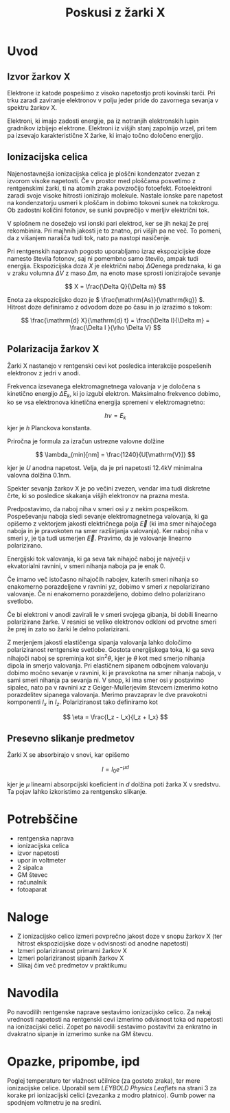 #+title: Poskusi z žarki X
#+startup: entitiespretty nil

* Uvod
** Izvor žarkov X
Elektrone iz katode pospešimo z visoko napetostjo proti kovinski tarči. Pri trku zaradi zaviranje elektronov v polju jeder pride do zavornega sevanja v spektru žarkov X.

Elektroni, ki imajo zadosti energije, pa iz notranjih elektronskih lupin gradnikov izbijejo elektrone. Elektroni iz višjih stanj zapolnijo vrzel, pri tem pa izsevajo karakteristične X žarke, ki imajo točno določeno energijo.
** Ionizacijska celica
Najenostavnejša ionizacijska celica je ploščni kondenzator zvezan z izvorom visoke napetosti. Če v prostor med ploščama posvetimo z rentgenskimi žarki, ti na atomih zraka povzročijo fotoefekt. Fotoelektroni zaradi svoje visoke hitrosti ionizirajo molekule. Nastale ionske pare napetost na kondenzatorju usmeri k ploščam in dobimo tokovni sunek na tokokrogu. Ob zadostni količini fotonov, se sunki povprečijo v merljiv električni tok.

V splošnem ne dosežejo vsi ionski pari elektrod, ker se jih nekaj že prej rekombinira. Pri majhnih jakosti je to znatno, pri višjih pa ne več. To pomeni, da z višanjem narašča tudi tok, nato pa nastopi nasičenje.

Pri rentgenskih napravah pogosto uporabljamo izraz ekspozicijske doze namesto števila fotonov, saj ni pomembno samo število, ampak tudi energija. Ekspozicijska doza \(  X \) je električni naboj \(  \Delta Q \)enega predznaka, ki ga v zraku volumna \(  \Delta V \) z maso \(  \Delta m \), na enoto mase sprosti ionizirajoče sevanje

\[ X = \frac{\Delta Q}{\Delta m} 
\]

Enota za ekspozicijsko dozo je \(  \frac{\mathrm{As}}{\mathrm{kg}} \). Hitrost doze definiramo z odvodom doze po času in jo izrazimo s tokom:

\[ \frac{\mathrm{d} X}{\mathrm{d} t} = \frac{\Delta I}{\Delta m} = \frac{\Delta I }{\rho \Delta V}
\]
** Polarizacija žarkov X
Žarki X nastanejo v rentgenski cevi kot posledica interakcije pospešenih elektronov z jedri v anodi.

Frekvenca izsevanega elektromagnetnega valovanja \(  \nu \) je določena s kinetično energijo \(  \Delta E_k \), ki jo izgubi elektron. Maksimalno frekvenco dobimo, ko se vsa elektronova kinetična energija spremeni v elektromagnetno:

\[  h \nu = E_k
\]
kjer je \(  h \) Planckova konstanta. 

Priročna je formula za izračun ustrezne valovne dolžine

\[ \lambda_{min}[nm] = \frac{1240}{U[\mathrm{V}]} 
\]

kjer je \(  U \) anodna napetost. Velja, da je pri napetosti \(  12.4 \mathrm{kV} \) minimalna valovna dolžina \(  0.1 \mathrm{nm} \).

Spekter sevanja žarkov X je po večini zvezen, vendar ima tudi diskretne črte, ki so posledice skakanja višjih elektronov na prazna mesta.

Predpostavimo, da naboj niha v smeri osi \( y \) z nekim pospeškom. Pospeševanju naboja sledi sevanje elektromagnetnega valovanja, ki ga opišemo z vektorjem jakosti električnega polja \( \vec{E} \) (ki ima smer nihajočega naboja in je pravokoten na smer razširjanja valovanja). Ker naboj niha v smeri \( y \), je tja tudi usmerjen \( \vec{E} \). Pravimo, da je valovanje linearno polarizirano.

Energijski tok valovanja, ki ga seva tak nihajoč naboj je največji v ekvatorialni ravnini, v smeri nihanja naboja pa je enak 0.

Če imamo več istočasno nihajočih nabojev, katerih smeri nihanja so enakomerno porazdeljene v ravnini \( yz \), dobimo v smeri \( x \) nepolarizirano valovanje. Če ni enakomerno porazdeljeno, dobimo delno polarizirano svetlobo.

Če bi elektroni v anodi zavirali le v smeri svojega gibanja, bi dobili linearno polarizirane žarke. V resnici se veliko elektronov odkloni od prvotne smeri že prej in zato so žarki le delno polarizirani.

Z merjenjem jakosti elastičenga sipanja valovanja lahko določimo polariziranost rentgenske svetlobe. Gostota energijskega toka, ki ga seva nihajoči naboj se spreminja kot \( \sin ^2 \theta \), kjer je \( \theta \) kot med smerjo nihanja dipola in smerjo valovanja. Pri elastičnem sipanem odbojnem valovanju dobimo močno sevanje v ravnini, ki je pravokotna na smer nihanja naboja, v sami smeri nihanja pa sevanja ni. V snop, ki ima smer osi \( y \) postavimo sipalec, nato pa v ravnini \( xz \) z Geiger-Mullerjevim števcem izmerimo kotno porazdelitev sipanega valovanja. Merimo pravzaprav le dve pravokotni komponenti \( I_x \) in \( I_z \). Polariziranost tako definiramo kot

\[ \eta = \frac{I_z - I_x}{I_z + I_x}
\]
** Presevno slikanje predmetov

Žarki X se absorbirajo v snovi, kar opišemo

\[I = I_0 e ^{- \mu d}
\]

kjer je \( \mu \) linearni absorpcijski koeficient in \( d \) dolžina poti žarka X v sredstvu. Ta pojav lahko izkoristimo za rentgensko slikanje.
* Potrebščine

- rentgenska naprava
- ionizacijska celica
- izvor napetosti
- upor in voltmeter
- 2 sipalca
- GM števec
- računalnik
- fotoaparat
* Naloge
- Z ionizacijsko celico izmeri povprečno jakost doze v snopu žarkov X (ter hitrost ekspozicijske doze v odvisnosti od anodne napetosti)
- Izmeri polariziranost primarni žarkov X
- Izmeri polariziranost sipanih žarkov X
- Slikaj čim več predmetov v praktikumu
* Navodila
Po navodilih rentgenske naprave sestavimo ionizacijsko celico.  Za nekaj vrednosti napetosti na rentgenski cevi izmerimo odvisnost toka od napetosti na ionizacijski celici. Zopet po navodili sestavimo postavitvi za enkratno in dvakratno sipanje in izmerimo sunke na GM števcu.
* Opazke, pripombe, ipd

Poglej temperaturo ter vlažnost učilnice (za gostoto zraka), ter mere ionizacijske celice.
Uporabil sem /LEYBOLD Physics Leaflets/ na strani 3 za korake pri ionizacijski celici (zvezanka z modro platnico). Gumb power na spodnjem voltmetru je na sredini.
